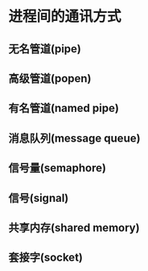 * 进程间的通讯方式
** 无名管道(pipe)
** 高级管道(popen)
** 有名管道(named pipe)
** 消息队列(message queue)
** 信号量(semaphore)
** 信号(signal)
** 共享内存(shared memory)
** 套接字(socket)
